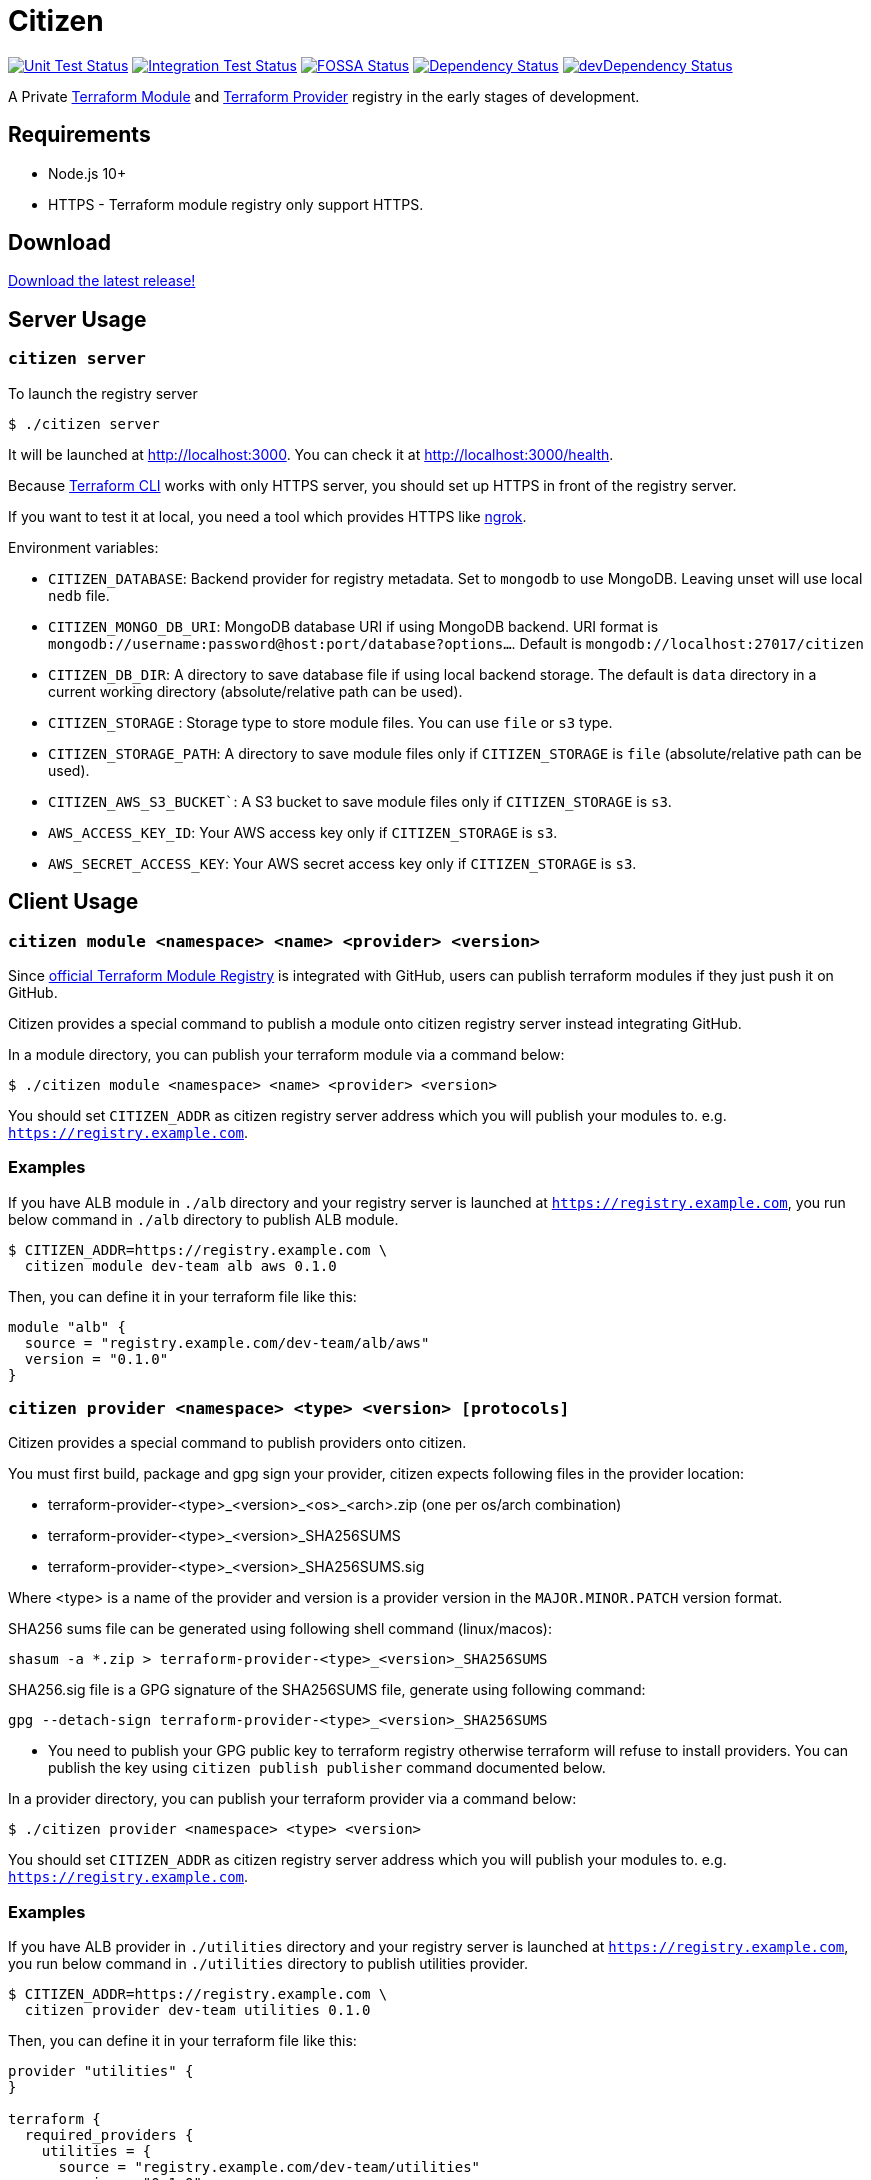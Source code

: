 = Citizen

image:https://github.com/outsideris/citizen/workflows/Unit%20tests/badge.svg["Unit Test Status", link="https://github.com/outsideris/citizen/actions?query=workflow%3A%22Unit+tests%22+branch%3Amaster"]
image:https://github.com/outsideris/citizen/workflows/Integration%20Tests/badge.svg["Integration Test Status", link="https://github.com/outsideris/citizen/actions?query=workflow%3A%22Integration+Tests%22+branch%3Amaster"]
image:https://app.fossa.io/api/projects/git%2Bgithub.com%2Foutsideris%2Fcitizen.svg?type=shield["FOSSA Status", link="https://app.fossa.io/projects/git%2Bgithub.com%2Foutsideris%2Fcitizen?ref=badge_shield"]
image:https://david-dm.org/outsideris/citizen/status.svg["Dependency Status", link="https://david-dm.org/outsideris/citizen"]
image:https://david-dm.org/outsideris/citizen/dev-status.svg["devDependency Status", link="https://david-dm.org/outsideris/citizen?type=dev"]

A Private link:https://registry.terraform.io/[Terraform Module] and link:https://www.terraform.io/docs/internals/provider-registry-protocol.html[Terraform Provider] registry in the early stages of development.

== Requirements

* Node.js 10+
* HTTPS - Terraform module registry only support HTTPS.

== Download
link:https://github.com/outsideris/citizen/releases/latest[Download the latest release!]

== Server Usage

=== `citizen server`

To launch the registry server
[source, sh]
....
$ ./citizen server
....

It will be launched at link:http://localhost:3000[http://localhost:3000]. You can check it at link:http://localhost:3000/health[http://localhost:3000/health].

Because link:https://www.terraform.io/[Terraform CLI] works with only HTTPS server, you should set up HTTPS in front of the registry server.

If you want to test it at local, you need a tool which provides HTTPS like link:https://ngrok.com/[ngrok].

Environment variables:

* `CITIZEN_DATABASE`: Backend provider for registry metadata. Set to `mongodb` to use MongoDB. Leaving unset will use local `nedb` file.
* `CITIZEN_MONGO_DB_URI`: MongoDB database URI if using MongoDB backend. URI format is `mongodb://username:password@host:port/database?options...`. Default is `mongodb://localhost:27017/citizen`
* `CITIZEN_DB_DIR`: A directory to save database file if using local backend storage. The default is `data` directory in a current working directory (absolute/relative path can be used).
* `CITIZEN_STORAGE` : Storage type to store module files. You can use `file` or `s3` type.
* `CITIZEN_STORAGE_PATH`: A directory to save module files only if `CITIZEN_STORAGE` is `file` (absolute/relative path can be used).
* `CITIZEN_AWS_S3_BUCKET``: A S3 bucket to save module files only if `CITIZEN_STORAGE` is `s3`.
* `AWS_ACCESS_KEY_ID`: Your AWS access key only if `CITIZEN_STORAGE` is `s3`.
* `AWS_SECRET_ACCESS_KEY`: Your AWS secret access key only if `CITIZEN_STORAGE` is `s3`.

== Client Usage

=== `citizen module <namespace> <name> <provider> <version>`

Since link:https://registry.terraform.io/[official Terraform Module Registry] is integrated with GitHub, users can publish terraform modules if they just push it on GitHub.

Citizen provides a special command to publish a module onto citizen registry server instead integrating GitHub.

In a module directory, you can publish your terraform module via a command below:
[source, sh]
....
$ ./citizen module <namespace> <name> <provider> <version>
....

You should set `CITIZEN_ADDR` as citizen registry server address which you will publish your modules to. e.g. `https://registry.example.com`.

=== Examples
If you have ALB module in `./alb` directory and your registry server is launched at `https://registry.example.com`, you run below command in `./alb` directory to publish ALB module.
[source, sh]
....
$ CITIZEN_ADDR=https://registry.example.com \
  citizen module dev-team alb aws 0.1.0
....

Then, you can define it in your terraform file like this:
....
module "alb" {
  source = "registry.example.com/dev-team/alb/aws"
  version = "0.1.0"
}
....

=== `citizen provider <namespace> <type> <version> [protocols]`

Citizen provides a special command to publish providers onto citizen.

You must first build, package and gpg sign your provider, citizen
expects following files in the provider location:

- terraform-provider-<type>_<version>_<os>_<arch>.zip (one per os/arch combination)
- terraform-provider-<type>_<version>_SHA256SUMS
- terraform-provider-<type>_<version>_SHA256SUMS.sig

Where <type> is a name of the provider and version is a provider
version in the `MAJOR.MINOR.PATCH` version format.

SHA256 sums file can be generated using following shell command (linux/macos):

```sh
shasum -a *.zip > terraform-provider-<type>_<version>_SHA256SUMS
```

SHA256.sig file is a GPG signature of the SHA256SUMS file, generate
using following command:

```sh
gpg --detach-sign terraform-provider-<type>_<version>_SHA256SUMS
```

* You need to publish your GPG public key to terraform registry
otherwise terraform will refuse to install providers. You can 
publish the key using `citizen publish publisher` command
documented below.

In a provider directory, you can publish your terraform provider via a command below:
[source, sh]
....
$ ./citizen provider <namespace> <type> <version>
....

You should set `CITIZEN_ADDR` as citizen registry server address which you will publish your modules to. e.g. `https://registry.example.com`.

=== Examples
If you have ALB provider in `./utilities` directory and your registry server is launched at `https://registry.example.com`, you run below command in `./utilities` directory to publish utilities provider.
[source, sh]
....
$ CITIZEN_ADDR=https://registry.example.com \
  citizen provider dev-team utilities 0.1.0
....

Then, you can define it in your terraform file like this:
....
provider "utilities" {
}

terraform {
  required_providers {
    utilities = {
      source = "registry.example.com/dev-team/utilities"
      version = "0.1.0"
    }
  }
}
....


=== `citizen publisher <gpgKeyId>`

Citizen provider registry requires to have at least one trusted provider publisher. `citizen publisher publisher` command uploads a public GPG key from local GPG store using `gpg` command.

Find GPG key id you want to publish using `gpg --list-keys` command and extract public key (long text in hex format e.g. CE1E75EC86B9F2). Then run citizen command to publish the key:

[source, sh]
....
$ ./citizen publisher CE1E75EC86B9F2
....

You should set `CITIZEN_ADDR` as citizen registry server address which you will publish your modules to. e.g. `https://registry.example.com`.


== Docker
You can use docker to launch the registry server.
The docker image is in link:https://hub.docker.com/r/outsideris/citizen/[outsideris/citizen].

[source, sh]
....
$ docker run -d -p "3000:3000" outsideris/citizen:latest
....

== Development
Set environment variables, see above.

[source, sh]
....
$ ./bin/citizen server
$ ./bin/citizen module
....

=== Test
Set at least a storage path and the s3 bucket name variables for the tests to succeed.
You need to be able to access the bucket, so you probably want to have an active aws or aws-vault profile.

Run mongodb first like:
[source, sh]
....
$ docker run --rm -p 27017:27017 --name mongo mongo
....

Run the tests:
[source, sh]
....
$ npm test
....

Run the tests with the environment variables prefixed:
[source, sh]
....
$ CITIZEN_STORAGE_PATH=storage CITIZEN_AWS_S3_BUCKET=terraform-registry-modules npm test
....

=== Build distributions

[source, sh]
....
$ npm run build
....

Under ``dist/``,
citizen binaries for linux, darwin and windows made.

== License
image:https://app.fossa.io/api/projects/git%2Bgithub.com%2Foutsideris%2Fcitizen.svg?type=large["FOSSA Status", link="https://app.fossa.io/projects/git%2Bgithub.com%2Foutsideris%2Fcitizen?ref=badge_large"]

